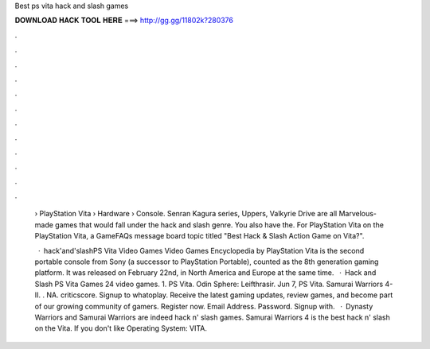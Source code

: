 Best ps vita hack and slash games



𝐃𝐎𝐖𝐍𝐋𝐎𝐀𝐃 𝐇𝐀𝐂𝐊 𝐓𝐎𝐎𝐋 𝐇𝐄𝐑𝐄 ===> http://gg.gg/11802k?280376



.



.



.



.



.



.



.



.



.



.



.



.

 › PlayStation Vita › Hardware › Console. Senran Kagura series, Uppers, Valkyrie Drive are all Marvelous-made games that would fall under the hack and slash genre. You also have the. For PlayStation Vita on the PlayStation Vita, a GameFAQs message board topic titled "Best Hack & Slash Action Game on Vita?".
 
  · hack'and'slashPS Vita Video Games Video Games Encyclopedia by  PlayStation Vita is the second portable console from Sony (a successor to PlayStation Portable), counted as the 8th generation gaming platform. It was released on February 22nd, in North America and Europe at the same time.  · Hack and Slash PS Vita Games 24 video games. 1. PS Vita. Odin Sphere: Leifthrasir. Jun 7, PS Vita. Samurai Warriors 4-II. . NA. criticscore. Signup to whatoplay. Receive the latest gaming updates, review games, and become part of our growing community of gamers. Register now. Email Address. Password. Signup with.  · Dynasty Warriors and Samurai Warriors are indeed hack n' slash games. Samurai Warriors 4 is the best hack n' slash on the Vita. If you don't like Operating System: VITA.
